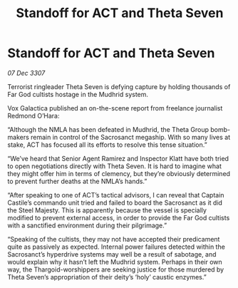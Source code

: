 :PROPERTIES:
:ID:       fe9e43cb-5f73-4c43-8be3-21981fd7e694
:END:
#+title: Standoff for ACT and Theta Seven
#+filetags: :galnet:

* Standoff for ACT and Theta Seven

/07 Dec 3307/

Terrorist ringleader Theta Seven is defying capture by holding thousands of Far God cultists hostage in the Mudhrid system. 

Vox Galactica published an on-the-scene report from freelance journalist Redmond O’Hara: 

“Although the NMLA has been defeated in Mudhrid, the Theta Group bomb-makers remain in control of the Sacrosanct megaship. With so many lives at stake, ACT has focused all its efforts to resolve this tense situation.” 

“We’ve heard that Senior Agent Ramirez and Inspector Klatt have both tried to open negotiations directly with Theta Seven. It is hard to imagine what they might offer him in terms of clemency, but they’re obviously determined to prevent further deaths at the NMLA’s hands.” 

“After speaking to one of ACT’s tactical advisors, I can reveal that Captain Castile’s commando unit tried and failed to board the Sacrosanct as it did the Steel Majesty. This is apparently because the vessel is specially modified to prevent external access, in order to provide the Far God cultists with a sanctified environment during their pilgrimage.” 

“Speaking of the cultists, they may not have accepted their predicament quite as passively as expected. Internal power failures detected within the Sacrosanct’s hyperdrive systems may well be a result of sabotage, and would explain why it hasn’t left the Mudhrid system. Perhaps in their own way, the Thargoid-worshippers are seeking justice for those murdered by Theta Seven’s appropriation of their deity’s ‘holy’ caustic enzymes.”
